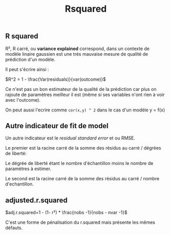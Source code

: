 :PROPERTIES:
:ID:       3c7beba7-b042-4b59-8f42-cfbcee6a40ab
:END:
#+title: Rsquared

** R squared

R², R carré, ou *variance explained* correspond, dans un contexte de modèle linaire gaussien est une très mauvaise mesure de qualité de prédiction d'un modèle.

Il peut s'écrire ainsi :

$R^2 = 1 - \frac{Var(residuals)}{var(outcome)}$

Ce n'est pas un bon estimateur de la qualité de la prédiction car plus on rajoute de paramètres meilleur il est (même si ses variables n'ont rien à voir avec l'outcome).

On peut aussi l'ecrire comme ~cor(x,y) ^ 2~ dans le cas d'un modèle y = f(x)

** Autre indicateur de fit de model

Un autre indicateur est le /residual standard error/ et ou RMSE.

Le premier est la racine carré de la somme des résidus au carré / dégrées de liberté:

\begin{gather*}
\sqrt{\frac{\sum(residus²)}{Degrée \quad de \quad liberté}}
\end{gather*}


Le dégrée de liberté étant le nombre d'échantillon moins le nombre de paramètres à estimer.

Le second est la racine carré de la somme des résidus au carré / nombre d'echantillon.

** adjusted.r.squared

$adj.r.squared=1 - (1- r²) * \frac{nobs -1}{nobs - nvar -1}$

C'est une forme de pénalisation du r.squared mais présente les mêmes défauts.
